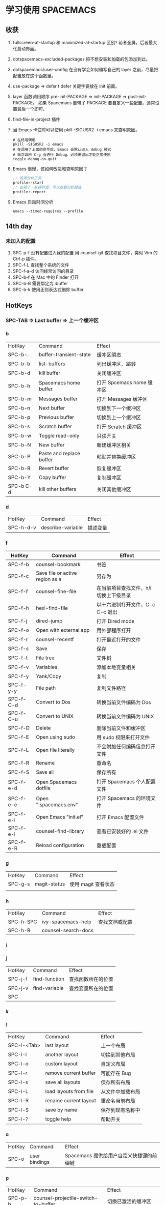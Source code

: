 * 学习使用 SPACEMACS
** 收获
1. fullscreen-at-startup 和 maximized-at-startup 区别?
   前者全屏，后者最大化启动界面。
2. dotspacemacs-excluded-packages
   把不想安装和加载的包添加到此。
3. dotspacemacs/user-config
   在没有学会如何编写自己的 layer 之前，尽量把配置放在这个函数里。
4. use-package => defer t
   defer 关键字要放在 init 前面。
5. layer 函数调用顺序
   pre-init-PACKAGE => init-PACKAGE => post-init-PACKAGE。
   如果 Spacemacs 自带了 PACKAGE 要自定义一些配置，通常设置最后一个即可。
6. find-file-in-project 插件
7. 当 Emacs 卡住时可以使用 pkill -SIGUSR2 -i emacs 来查明原因。
   #+begin_src shell
     # 在终端调用
     pkill -SIGUSR2 -i emacs
     # 在调用了上面的命令后，Emacs 会默认进入 debug 模式
     # 每次调用 C-g 会进行 Debug，必须要退出才能正常使用
     toggle-debug-on-quit
   #+end_src
8. Emacs 很慢，该如何改进和查明原因？
   #+begin_src emacs-lisp
     ;; 启用分析工具
     profiler-start
     ;; 在做了一些操作后，可以查看分析报告
     profiler-report
   #+end_src
9. Emacs 启动时间分析
   #+begin_src shell
     emacs --timed-requires --profile
   #+end_src

** 14th day
*** 未加入的配置
1. SPC-p-f 没有配置进入我的配置
   用 counsel-git 查找项目文件，类似 Vim 的 Ctrl-p 插件。
2. SPC-f-L 查找整个系统的文件
3. SPC-f-a-d 访问经常访问的目录
4. SPC-b-f 在 Mac 中的 Finder 打开
5. SPC-b-B 需要绑定为 ibuffer
6. SPC-b-k 使用正则表达式删除 buffer

** HotKeys
*** SPC-TAB => Last buffer => 上一个缓冲区
*** b
| HotKey    | Command                  | Effect                    |
| SPC-b-.   | buffer-transient-state   | 缓冲区瞬态                |
| SPC-b-b   | list-buffers             | 列出缓冲区、跳转          |
| SPC-b-d   | kill buffer              | 关闭缓冲区                |
| SPC-b-h   | Spacemacs home buffer    | 打开 Spcemacs home 缓冲区 |
| SPC-b-m   | Messages buffer          | 打开 Messages 缓冲区      |
| SPC-b-n   | Next buffer              | 切换到下一个缓冲区        |
| SPC-b-p   | Previous buffer          | 切换到上一个缓冲区        |
| SPC-b-s   | Scratch buffer           | 打开 Scratch 缓冲区       |
| SPC-b-w   | Toggle read-only         | 只读开关                  |
| SPC-b-N   | New buffer               | 新建缓冲区相关            |
| SPC-b-P   | Paste and replace buffer | 粘贴并替换缓冲区          |
| SPC-b-R   | Revert buffer            | 恢复缓冲区                |
| SPC-b-Y   | Copy buffer              | 复制缓冲区                |
| SPC-b C-d | kill other buffers       | 关闭其他缓冲区            |

*** d
| HotKey    | Command           | Effect   |
| SPC-h-d-v | describe-variable | 描述变量 |

*** f
| HotKey    | Command                         | Effect                                 |
|-----------+---------------------------------+----------------------------------------|
| SPC-f-b   | counsel-bookmark                | 书签                                   |
| SPC-f-c   | Save file or active region as a | 另存为                                 |
| SPC-f-f   | counsel-fine-file               | 在当前项目查找文件，h/l 切换上下级目录 |
| SPC-f-h   | hexl-find-file                  | 以十六进制打开文件，C-c C-c 退出       |
| SPC-f-j   | dired-jump                      | 打开 Dired mode                        |
| SPC-f-o   | Open with external app          | 用外部程序打开                         |
| SPC-f-r   | counsel-recentf                 | 打开最近打开的文件                     |
| SPC-f-s   | Save                            | 保存                                   |
| SPC-f-t   | File tree                       | 文件树                                 |
| SPC-f-v   | Variables                       | 添加本地变量相关                       |
| SPC-f-y   | Yank/Copy                       | 复制                                   |
| SPC-f-y-y | File path                       | 复制文件路径                           |
| SPC-f-C-d | Convert to Dos                  | 转换当前文件编码为 Dos                 |
| SPC-f-C-u | Convert to UNIX                 | 转换当前文件编码为 UNIX                |
| SPC-f-D   | Delete                          | 删除当前文件和缓冲区                   |
| SPC-f-E   | Open using sudo                 | 用 sudo 权限来打开文件                 |
| SPC-f-L   | Open file literally             | 不会附加任何编码信息打开文件           |
| SPC-f-R   | Rename                          | 重命名                                 |
| SPC-f-S   | Save all                        | 保存所有                               |
| SPC-f-e-d | Open Spacemacs dotfile          | 打开 Spacemacs 个人配置文件            |
| SPC-f-e-e | Open ".spacemacs.env"           | 打开 Spacemacs 的环境文件              |
| SPC-f-e-i | Open Emacs "init.el"            | 打开 Emacs 配置文件                    |
| SPC-f-e-l | counsel-find-library            | 查看已安装好的 .el 文件                |
| SPC-f-e-R | Reload configuration            | 重载配置                               |

*** g
| HotKey  | Command      | Effect              |
| SPC-g-s | magit-status | 使用 magit 查看状态 |
|         |              |                     |

*** h
| HotKey    | Command             | Effect         |
| SPC-h-SPC | ivy-spacemacs-help  | 查找文档或配置 |
| SPC-h-R   | counsel-search-docs |                |

*** i
*** j
| HotKey  | Command       | Effect             |
| SPC-j-f | find-function | 查找函数所在的位置 |
| SPC-j-v | find-variable | 查找变量所在的位置 |
| SPC     |               |                    |

*** k
*** l
| HotKey      | Command                | Effect           |
| SPC-l-<Tab> | last layout            | 上一个布局       |
| SPC-l-l     | another layout         | 切换到其他布局   |
| SPC-l-o     | custom layout          | 自定义布局       |
| SPC-l-r     | remove current buffer  | 可能存在 Bug     |
| SPC-l-s     | save all layouts       | 保存所有布局     |
| SPC-l-L     | load layouts from file | 从文件中加载布局 |
| SPC-l-R     | rename current layout  | 重命名当前布局   |
| SPC-l-S     | save by name           | 保存到现有名称中 |
| SPC-l-?     | toggle help            | 帮助开关         |

*** o
| HotKey | Command       | Effect                                   |
| SPC-o  | user bindings | Spacemacs 提供给用户自定义快捷键的前缀键 |


*** p
| HotKey  | Command                             | Effect                      |
| SPC-p-b | counsel-projectile-switch-to-buffer | 切换已激活的缓冲区          |
| SPC-p-f | counsel-projectile-find-file        | 查找打开过的文件            |
| SPC-p-g | projectile-find-tag                 | 查找项目标签                |
| SPC-p-l | ivy-persp-switch-project            | 选择项目文件创建视图 layout |
| SPC-p-p | counsel-projectile-switch-project   | 在已打开的 Git 项目间切换   |

*** q
| HotKey  | Command           | Effect     |
| SPC-q-q | prompt-kill-emacs | 退出 Emacs |

*** s
| HotKey  | Command             | Effect |
| SPC-s-j | helm-jump-in-buffer |        |

*** t
| HotKey    | Command           | Effect         |
| SPC-t-<-> | centered-point    | 光标永远在中间 |
| SPC-t-g   | golden-ratio      | 黄金分割开关   |
| SPC-t-S   | spelling-checking | 拼写检查开关   |

*** w
| HotKey      | Command                     | Effect                   |
| SPC-w-<Tab> | alternate-window            |                          |
| SPC-w-<+>   | window-layout-toggle        |                          |
| SPC-w-<->   | split-window-below          | 切分窗口到下面           |
| SPC-w-=     | balance-window-area         | 均等分窗口               |
| SPC-w-.     | window-transient-state      | 对瞬态窗口更多操作       |
| SPC-w-/     | split-window-right          | 切分窗口到右边           |
| SPC-w-1     | window-split-single-column  | 单个窗口                 |
| SPC-w-2     | window-split-double-columns | 两列窗口                 |
| SPC-w-3     | window-split-triple-columns | 三列窗口                 |
| SPC-w-4     | window-split-grid           | 田字形排列               |
| SPC-w-b     | switch-to-minibuffer-window | 切换到 迷你缓冲区        |
| SPC-w-d     | delete-window               | 删除当前窗口             |
| SPC-w-hjkl  | evil-window                 | 移动光标                 |
| SPC-w-m     | maximize-buffer             | 最大化当前缓冲区         |
| SPC-w-o     | other-frame                 | 切换 Frame               |
| SPC-w-u     | winner-undo                 | 窗口撤销                 |
| SPC-w-w     | other-window                | 光标在当前所有窗口中滚动 |
| SPC-w-F     | make-frame                  | 创建 Frame               |
| SPC-w-HJKL  | evil-window-move            | 移动窗口                 |
| SPC-w-U     | winner-redo                 | 窗口重做                 |
| SPC-w-W     | ace-window                  | 标识跳转窗口             |
|             |                             |                          |


*** S
| HotKey  | Command                  | Effect       |
| SPC-S-c | flyspell-correct-wrapper | 修正拼写错误 |
|         |                          |              |

*** ,
| HotKey | Command                   | Effect |
| ,-d    | debug                     | 调试   |
| ,-d-m  | macrostep-transient-state | 调试宏 |
|        |                           |        |

*** C-key
**** C-s
| HotKey | Command | Effect                   |
| C-s    | Swiper  | 搜索，需要添加 ivy layer |

**** C-s
| HotKey    | Command                          | Effect |
| C-x RET f | set-buffer-file-coding-system    |        |
| C-x RET p | set-buffer-process-coding-system | 为缓冲区的文件选择系统编码 |

*** Dired mode
| HotKey | Command | Effect       |
| +      |         | 创建目录     |
| R      |         | 移动、重命名 |
| q      |         | 退出         |

** Commands
| Command                          | Effect             |
| counsel-set-variable             | 设置变量           |
| configuration-layer/create-layer | 创建 layer         |
| visit-tags-table                 | 选择使用的 tags 表 |

** Variable
| Variable        | Effect               |
| tags-table-list | ctags 的文件索引列表 |
